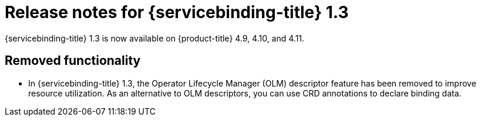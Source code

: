 // Module included in the following assembly:
//
// * applications/connecting_applications_to_services/sbo-release-notes.adoc

:_content-type: REFERENCE
[id="sbo-release-notes-1-3_{context}"]
= Release notes for {servicebinding-title} 1.3

{servicebinding-title} 1.3 is now available on {product-title} 4.9, 4.10, and 4.11.

[id="removal-notice-1-3_{context}"]
== Removed functionality
* In {servicebinding-title} 1.3, the Operator Lifecycle Manager (OLM) descriptor feature has been removed to improve resource utilization. As an alternative to OLM descriptors, you can use CRD annotations to declare binding data.
